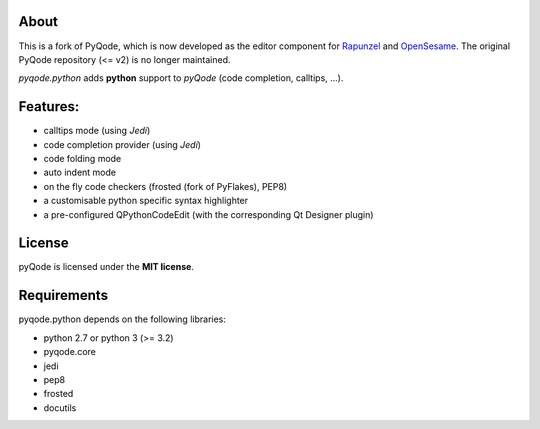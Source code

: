 .. image:: https://raw.githubusercontent.com/pyQode/pyQode/master/media/pyqode-banner.png


About
-----

This is a fork of PyQode, which is now developed as the editor component for Rapunzel_ and OpenSesame_. The original PyQode repository (<= v2) is no longer maintained.

*pyqode.python* adds **python** support to `pyQode` (code completion,
calltips, ...).

.. _OpenSesame: https://osdoc.cogsci.nl/
.. _Rapunzel: https://rapunzel.cogsci.nl/

Features:
---------

* calltips mode (using `Jedi`)
* code completion provider (using `Jedi`)
* code folding mode
* auto indent mode
* on the fly code checkers (frosted (fork of PyFlakes), PEP8)
* a customisable python specific syntax highlighter
* a pre-configured QPythonCodeEdit (with the corresponding Qt Designer plugin)

License
-------

pyQode is licensed under the **MIT license**.

Requirements
------------

pyqode.python depends on the following libraries:

- python 2.7 or python 3 (>= 3.2)
- pyqode.core
- jedi
- pep8
- frosted
- docutils
